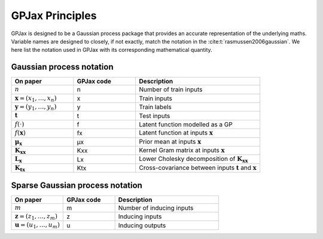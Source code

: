 GPJax Principles
======================

GPJax is designed to be a Gaussian process package that provides an accurate representation of the underlying maths. Variable names are designed to closely, if not exactly, match the notation in the :cite:t:`rasmussen2006gaussian`. We here list the notation used in GPJax with its corresponding mathematical quantity.


Gaussian process notation
----------------------------------

.. list-table::
   :widths: 25 25 50
   :header-rows: 1

   * - On paper
     - GPJax code
     - Description
   * - :math:`n`
     - n
     - Number of train inputs
   * - :math:`\boldsymbol{x} = (x_1,\dotsc,x_{n})`
     - x
     - Train inputs
   * - :math:`\boldsymbol{y} = (y_1,\dotsc,y_{n})`
     - y
     - Train labels
   * - :math:`\boldsymbol{t}`
     - t
     - Test inputs
   * - :math:`f(\cdot)`
     - f
     - Latent function modelled as a GP
   * - :math:`f({\boldsymbol{x}})`
     - fx
     - Latent function at inputs :math:`\boldsymbol{x}`
   * - :math:`\boldsymbol{\mu}_{\boldsymbol{x}}`
     - μx
     - Prior mean at inputs :math:`\boldsymbol{x}`
   * - :math:`\mathbf{K}_{\boldsymbol{x}\boldsymbol{x}}`
     - Kxx
     - Kernel Gram matrix at inputs :math:`\boldsymbol{x}`
   * - :math:`\mathbf{L}_{\boldsymbol{x}}`
     - Lx
     - Lower Cholesky decomposition of :math:`\boldsymbol{K}_{\boldsymbol{x}\boldsymbol{x}}`
   * - :math:`\mathbf{K}_{\boldsymbol{t}\boldsymbol{x}}`
     - Ktx
     - Cross-covariance between inputs :math:`\boldsymbol{t}` and :math:`\boldsymbol{x}`

Sparse Gaussian process notation
----------------------------------

.. list-table::
   :widths: 25 25 50
   :header-rows: 1

   * - On paper
     - GPJax code
     - Description
   * - :math:`m`
     - m
     - Number of inducing inputs
   * - :math:`\boldsymbol{z} = (z_1,\dotsc,z_{m})`
     - z
     - Inducing inputs
   * - :math:`\boldsymbol{u} = (u_1,\dotsc,u_{m})`
     - u
     - Inducing outputs
